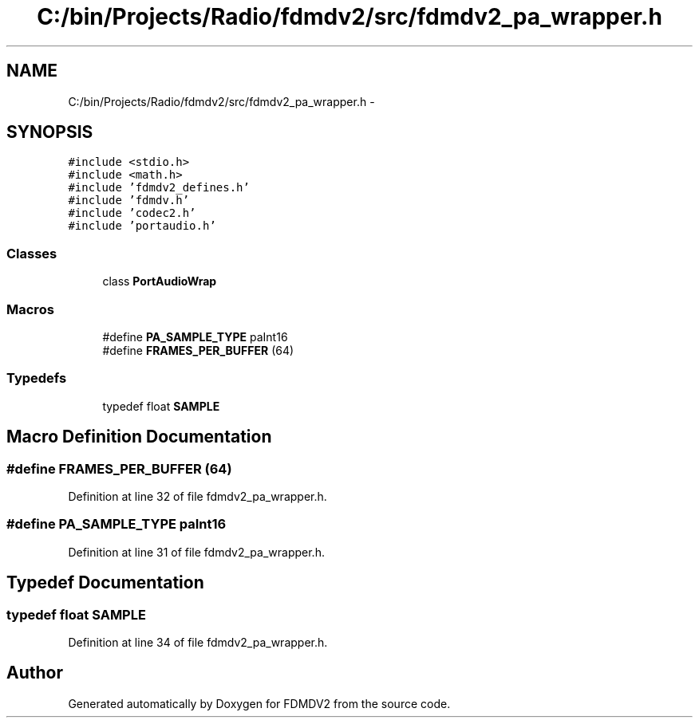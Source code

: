 .TH "C:/bin/Projects/Radio/fdmdv2/src/fdmdv2_pa_wrapper.h" 3 "Tue Oct 16 2012" "Version 02.00.01" "FDMDV2" \" -*- nroff -*-
.ad l
.nh
.SH NAME
C:/bin/Projects/Radio/fdmdv2/src/fdmdv2_pa_wrapper.h \- 
.SH SYNOPSIS
.br
.PP
\fC#include <stdio\&.h>\fP
.br
\fC#include <math\&.h>\fP
.br
\fC#include 'fdmdv2_defines\&.h'\fP
.br
\fC#include 'fdmdv\&.h'\fP
.br
\fC#include 'codec2\&.h'\fP
.br
\fC#include 'portaudio\&.h'\fP
.br

.SS "Classes"

.in +1c
.ti -1c
.RI "class \fBPortAudioWrap\fP"
.br
.in -1c
.SS "Macros"

.in +1c
.ti -1c
.RI "#define \fBPA_SAMPLE_TYPE\fP   paInt16"
.br
.ti -1c
.RI "#define \fBFRAMES_PER_BUFFER\fP   (64)"
.br
.in -1c
.SS "Typedefs"

.in +1c
.ti -1c
.RI "typedef float \fBSAMPLE\fP"
.br
.in -1c
.SH "Macro Definition Documentation"
.PP 
.SS "#define FRAMES_PER_BUFFER   (64)"

.PP
Definition at line 32 of file fdmdv2_pa_wrapper\&.h\&.
.SS "#define PA_SAMPLE_TYPE   paInt16"

.PP
Definition at line 31 of file fdmdv2_pa_wrapper\&.h\&.
.SH "Typedef Documentation"
.PP 
.SS "typedef float \fBSAMPLE\fP"

.PP
Definition at line 34 of file fdmdv2_pa_wrapper\&.h\&.
.SH "Author"
.PP 
Generated automatically by Doxygen for FDMDV2 from the source code\&.
